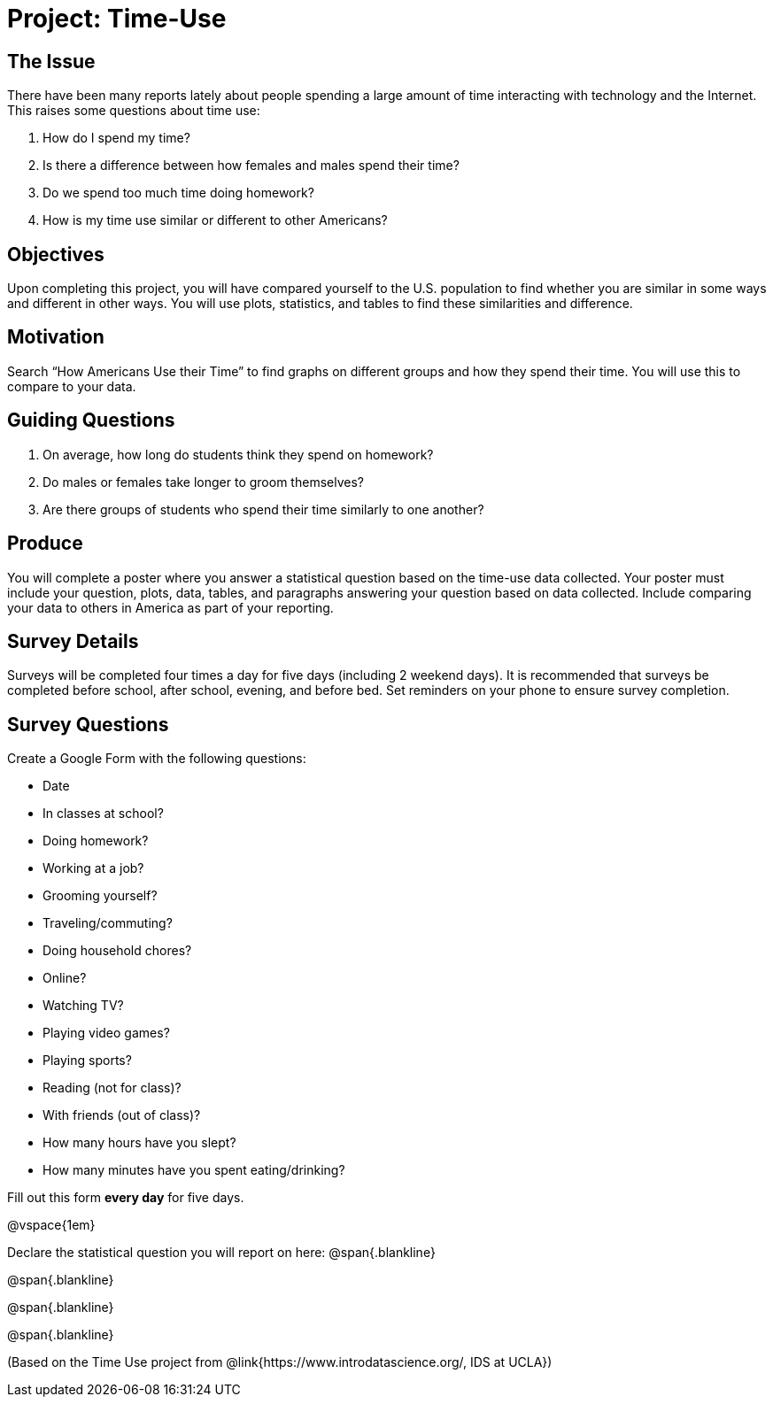 = Project: Time-Use

== The Issue

There have been many reports lately about people spending a large amount of time interacting with technology and the Internet. This raises some questions about time use:

. How do I spend my time?
. Is there a difference between how females and males spend their time?
. Do we spend too much time doing homework?
. How is my time use similar or different to other Americans?

== Objectives

Upon completing this project, you will have compared yourself to the U.S. population to find whether you are similar in some ways and different in other ways. You will use plots, statistics, and tables to find these similarities and difference.

== Motivation

Search “How Americans Use their Time” to find graphs on different groups and how they spend their time. You will use this to compare to your data.

== Guiding Questions
. On average, how long do students think they spend on homework?
. Do males or females take longer to groom themselves?
. Are there groups of students who spend their time similarly to one another?

== Produce

You will complete a poster where you answer a statistical question based on the time-use data collected. Your poster must include your question, plots, data, tables, and paragraphs answering your question based on data collected. Include comparing your data to others in America as part of your reporting.

== Survey Details

Surveys will be completed four times a day for five days (including 2 weekend days). It is recommended that surveys be completed before school, after school, evening, and before bed. Set reminders on your phone to ensure survey completion.

== Survey Questions

Create a Google Form with the following questions:

- Date
- In classes at school?
- Doing homework?	
- Working at a job?	
- Grooming yourself?
- Traveling/commuting?
- Doing household chores?
- Online?
- Watching TV?
- Playing video games?
- Playing sports?
- Reading (not for class)?
- With friends (out of class)? 
- How many hours have you slept? 
- How many minutes have you spent eating/drinking?

Fill out this form *every day* for five days. 

@vspace{1em}

Declare the statistical question you will report on here:
@span{.blankline}

@span{.blankline}

@span{.blankline}

@span{.blankline}

(Based on the Time Use project from @link{https://www.introdatascience.org/, IDS at UCLA})